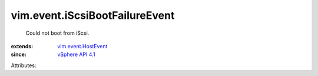 .. _vSphere API 4.1: ../../vim/version.rst#vimversionversion6

.. _vim.event.HostEvent: ../../vim/event/HostEvent.rst


vim.event.iScsiBootFailureEvent
===============================
  Could not boot from iScsi.
:extends: vim.event.HostEvent_
:since: `vSphere API 4.1`_

Attributes:

